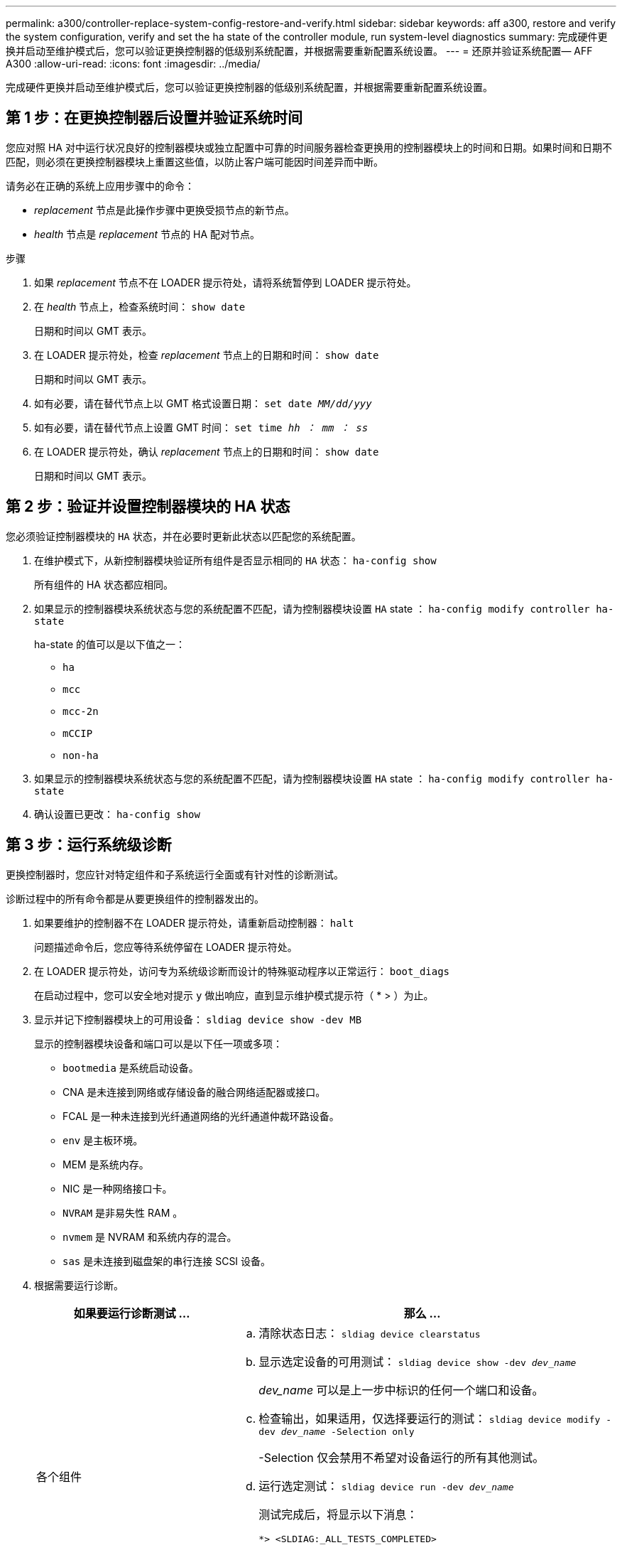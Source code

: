 ---
permalink: a300/controller-replace-system-config-restore-and-verify.html 
sidebar: sidebar 
keywords: aff a300, restore and verify the system configuration, verify and set the ha state of the controller module, run system-level diagnostics 
summary: 完成硬件更换并启动至维护模式后，您可以验证更换控制器的低级别系统配置，并根据需要重新配置系统设置。 
---
= 还原并验证系统配置— AFF A300
:allow-uri-read: 
:icons: font
:imagesdir: ../media/


[role="lead"]
完成硬件更换并启动至维护模式后，您可以验证更换控制器的低级别系统配置，并根据需要重新配置系统设置。



== 第 1 步：在更换控制器后设置并验证系统时间

您应对照 HA 对中运行状况良好的控制器模块或独立配置中可靠的时间服务器检查更换用的控制器模块上的时间和日期。如果时间和日期不匹配，则必须在更换控制器模块上重置这些值，以防止客户端可能因时间差异而中断。

请务必在正确的系统上应用步骤中的命令：

* _replacement_ 节点是此操作步骤中更换受损节点的新节点。
* _health_ 节点是 _replacement_ 节点的 HA 配对节点。


.步骤
. 如果 _replacement_ 节点不在 LOADER 提示符处，请将系统暂停到 LOADER 提示符处。
. 在 _health_ 节点上，检查系统时间： `show date`
+
日期和时间以 GMT 表示。

. 在 LOADER 提示符处，检查 _replacement_ 节点上的日期和时间： `show date`
+
日期和时间以 GMT 表示。

. 如有必要，请在替代节点上以 GMT 格式设置日期： `set date _MM/dd/yyy_`
. 如有必要，请在替代节点上设置 GMT 时间： `set time _hh ： mm ： ss_`
. 在 LOADER 提示符处，确认 _replacement_ 节点上的日期和时间： `show date`
+
日期和时间以 GMT 表示。





== 第 2 步：验证并设置控制器模块的 HA 状态

您必须验证控制器模块的 `HA` 状态，并在必要时更新此状态以匹配您的系统配置。

. 在维护模式下，从新控制器模块验证所有组件是否显示相同的 `HA` 状态： `ha-config show`
+
所有组件的 HA 状态都应相同。

. 如果显示的控制器模块系统状态与您的系统配置不匹配，请为控制器模块设置 `HA` state ： `ha-config modify controller ha-state`
+
ha-state 的值可以是以下值之一：

+
** `ha`
** `mcc`
** `mcc-2n`
** `mCCIP`
** `non-ha`


. 如果显示的控制器模块系统状态与您的系统配置不匹配，请为控制器模块设置 `HA` state ： `ha-config modify controller ha-state`
. 确认设置已更改： `ha-config show`




== 第 3 步：运行系统级诊断

更换控制器时，您应针对特定组件和子系统运行全面或有针对性的诊断测试。

诊断过程中的所有命令都是从要更换组件的控制器发出的。

. 如果要维护的控制器不在 LOADER 提示符处，请重新启动控制器： `halt`
+
问题描述命令后，您应等待系统停留在 LOADER 提示符处。

. 在 LOADER 提示符处，访问专为系统级诊断而设计的特殊驱动程序以正常运行： `boot_diags`
+
在启动过程中，您可以安全地对提示 `y` 做出响应，直到显示维护模式提示符（ * > ）为止。

. 显示并记下控制器模块上的可用设备： `sldiag device show -dev MB`
+
显示的控制器模块设备和端口可以是以下任一项或多项：

+
** `bootmedia` 是系统启动设备。
** CNA 是未连接到网络或存储设备的融合网络适配器或接口。
** FCAL 是一种未连接到光纤通道网络的光纤通道仲裁环路设备。
** `env` 是主板环境。
** MEM 是系统内存。
** NIC 是一种网络接口卡。
** `NVRAM` 是非易失性 RAM 。
** `nvmem` 是 NVRAM 和系统内存的混合。
** `sas` 是未连接到磁盘架的串行连接 SCSI 设备。


. 根据需要运行诊断。
+
[cols="1,2"]
|===
| 如果要运行诊断测试 ... | 那么 ... 


 a| 
各个组件
 a| 
.. 清除状态日志： `sldiag device clearstatus`
.. 显示选定设备的可用测试： `sldiag device show -dev _dev_name_`
+
_dev_name_ 可以是上一步中标识的任何一个端口和设备。

.. 检查输出，如果适用，仅选择要运行的测试： `sldiag device modify -dev _dev_name_ -Selection only`
+
-Selection 仅会禁用不希望对设备运行的所有其他测试。

.. 运行选定测试： `sldiag device run -dev _dev_name_`
+
测试完成后，将显示以下消息：

+
[listing]
----
*> <SLDIAG:_ALL_TESTS_COMPLETED>
----
.. 验证测试是否未失败： `sldiag device status -dev _dev_name_ -long -state failed`
+
如果没有测试失败，则系统级诊断会返回到提示符，或者会列出因测试组件而导致的失败的完整状态。





 a| 
同时包含多个组件
 a| 
.. 查看上述操作步骤输出中已启用和已禁用的设备，并确定要同时运行的设备。
.. 列出设备的各个测试： `sldiag device show -dev _dev_name_`
.. 检查输出，如果适用，仅选择要运行的测试： `sldiag device modify -dev _dev_name_ -Selection only`
+
-Selection 仅会禁用不希望对设备运行的所有其他测试。

.. 验证测试是否已修改： `sldiag device show`
.. 对要同时运行的每个设备重复这些子步骤。
.. 对所有设备运行诊断： `sldiag device run`
+

NOTE: 开始运行诊断程序后，请勿添加或修改条目。

+
测试完成后，将显示以下消息：

+
[listing]
----
*> <SLDIAG:_ALL_TESTS_COMPLETED>
----
.. 验证控制器上是否没有硬件问题： `sldiag device status -long -state failed`
+
如果没有测试失败，则系统级诊断会返回到提示符，或者会列出因测试组件而导致的失败的完整状态。



|===
. 根据上一步的结果继续操作。
+
[cols="1,2"]
|===
| 如果系统级诊断测试 ... | 那么 ... 


 a| 
已完成，无任何故障
 a| 
.. 清除状态日志： `sldiag device clearstatus`
.. 验证是否已清除日志： `sldiag device status`
+
此时将显示以下默认响应：

+
[listing]
----
SLDIAG: No log messages are present.
----
.. 退出维护模式： `halt`
+
系统将显示 LOADER 提示符。

+
您已完成系统级诊断。





 a| 
导致某些测试失败
 a| 
确定问题的发生原因。

.. 退出维护模式： `halt`
.. 执行完全关闭，然后断开电源。
.. 验证您是否已遵循在运行系统级诊断时确定的所有注意事项，缆线是否已牢固连接以及硬件组件是否已正确安装在存储系统中。
.. 重新连接电源，然后打开存储系统的电源。
.. 重新运行系统级诊断测试。


|===

